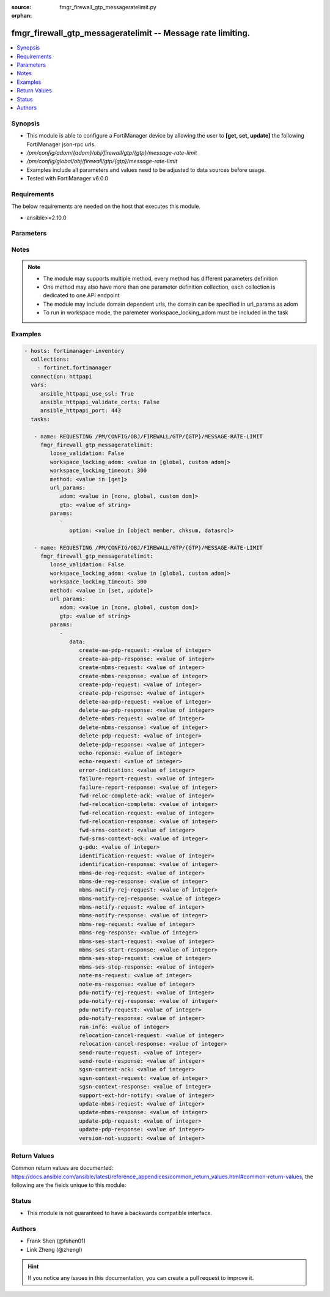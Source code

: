 :source: fmgr_firewall_gtp_messageratelimit.py

:orphan:

.. _fmgr_firewall_gtp_messageratelimit:

fmgr_firewall_gtp_messageratelimit -- Message rate limiting.
++++++++++++++++++++++++++++++++++++++++++++++++++++++++++++

.. versionadded:: 2.10

.. contents::
   :local:
   :depth: 1


Synopsis
--------

- This module is able to configure a FortiManager device by allowing the user to **[get, set, update]** the following FortiManager json-rpc urls.
- `/pm/config/adom/{adom}/obj/firewall/gtp/{gtp}/message-rate-limit`
- `/pm/config/global/obj/firewall/gtp/{gtp}/message-rate-limit`
- Examples include all parameters and values need to be adjusted to data sources before usage.
- Tested with FortiManager v6.0.0


Requirements
------------
The below requirements are needed on the host that executes this module.

- ansible>=2.10.0



Parameters
----------

.. raw:: html

 <ul>
 <li><span class="li-head">loose_validation</span> - Do parameter validation in a loose way <span class="li-normal">type: bool</span> <span class="li-required">required: false</span> <span class="li-normal">default: false</span>  </li>
 <li><span class="li-head">workspace_locking_adom</span> - Acquire the workspace lock if FortiManager is running in workspace mode <span class="li-normal">type: str</span> <span class="li-required">required: false</span> <span class="li-normal"> choices: global, custom dom</span> </li>
 <li><span class="li-head">workspace_locking_timeout</span> - The maximum time in seconds to wait for other users to release workspace lock <span class="li-normal">type: integer</span> <span class="li-required">required: false</span>  <span class="li-normal">default: 300</span> </li>
 <li><span class="li-head">url_params</span> - parameters in url path <span class="li-normal">type: dict</span> <span class="li-required">required: true</span></li>
 <ul class="ul-self">
 <li><span class="li-head">adom</span> - the domain prefix <span class="li-normal">type: str</span> <span class="li-normal"> choices: none, global, custom dom</span></li>
 <li><span class="li-head">gtp</span> - the object name <span class="li-normal">type: str</span> </li>
 </ul>
 <li><span class="li-head">parameters for method: [get]</span> - Message rate limiting.</li>
 <ul class="ul-self">
 <li><span class="li-head">option</span> - Set fetch option for the request. <span class="li-normal">type: str</span>  <span class="li-normal">choices: [object member, chksum, datasrc]</span> </li>
 </ul>
 <li><span class="li-head">parameters for method: [set, update]</span> - Message rate limiting.</li>
 <ul class="ul-self">
 <li><span class="li-head">data</span> - No description for the parameter <span class="li-normal">type: dict</span> <ul class="ul-self">
 <li><span class="li-head">create-aa-pdp-request</span> - Rate limit for create AA PDP context request (packets per second). <span class="li-normal">type: int</span> </li>
 <li><span class="li-head">create-aa-pdp-response</span> - Rate limit for create AA PDP context response (packets per second). <span class="li-normal">type: int</span> </li>
 <li><span class="li-head">create-mbms-request</span> - Rate limit for create MBMS context request (packets per second). <span class="li-normal">type: int</span> </li>
 <li><span class="li-head">create-mbms-response</span> - Rate limit for create MBMS context response (packets per second). <span class="li-normal">type: int</span> </li>
 <li><span class="li-head">create-pdp-request</span> - Rate limit for create PDP context request (packets per second). <span class="li-normal">type: int</span> </li>
 <li><span class="li-head">create-pdp-response</span> - Rate limit for create PDP context response (packets per second). <span class="li-normal">type: int</span> </li>
 <li><span class="li-head">delete-aa-pdp-request</span> - Rate limit for delete AA PDP context request (packets per second). <span class="li-normal">type: int</span> </li>
 <li><span class="li-head">delete-aa-pdp-response</span> - Rate limit for delete AA PDP context response (packets per second). <span class="li-normal">type: int</span> </li>
 <li><span class="li-head">delete-mbms-request</span> - Rate limit for delete MBMS context request (packets per second). <span class="li-normal">type: int</span> </li>
 <li><span class="li-head">delete-mbms-response</span> - Rate limit for delete MBMS context response (packets per second). <span class="li-normal">type: int</span> </li>
 <li><span class="li-head">delete-pdp-request</span> - Rate limit for delete PDP context request (packets per second). <span class="li-normal">type: int</span> </li>
 <li><span class="li-head">delete-pdp-response</span> - Rate limit for delete PDP context response (packets per second). <span class="li-normal">type: int</span> </li>
 <li><span class="li-head">echo-reponse</span> - Rate limit for echo response (packets per second). <span class="li-normal">type: int</span> </li>
 <li><span class="li-head">echo-request</span> - Rate limit for echo requests (packets per second). <span class="li-normal">type: int</span> </li>
 <li><span class="li-head">error-indication</span> - Rate limit for error indication (packets per second). <span class="li-normal">type: int</span> </li>
 <li><span class="li-head">failure-report-request</span> - Rate limit for failure report request (packets per second). <span class="li-normal">type: int</span> </li>
 <li><span class="li-head">failure-report-response</span> - Rate limit for failure report response (packets per second). <span class="li-normal">type: int</span> </li>
 <li><span class="li-head">fwd-reloc-complete-ack</span> - Rate limit for forward relocation complete acknowledge (packets per second). <span class="li-normal">type: int</span> </li>
 <li><span class="li-head">fwd-relocation-complete</span> - Rate limit for forward relocation complete (packets per second). <span class="li-normal">type: int</span> </li>
 <li><span class="li-head">fwd-relocation-request</span> - Rate limit for forward relocation request (packets per second). <span class="li-normal">type: int</span> </li>
 <li><span class="li-head">fwd-relocation-response</span> - Rate limit for forward relocation response (packets per second). <span class="li-normal">type: int</span> </li>
 <li><span class="li-head">fwd-srns-context</span> - Rate limit for forward SRNS context (packets per second). <span class="li-normal">type: int</span> </li>
 <li><span class="li-head">fwd-srns-context-ack</span> - Rate limit for forward SRNS context acknowledge (packets per second). <span class="li-normal">type: int</span> </li>
 <li><span class="li-head">g-pdu</span> - Rate limit for G-PDU (packets per second). <span class="li-normal">type: int</span> </li>
 <li><span class="li-head">identification-request</span> - Rate limit for identification request (packets per second). <span class="li-normal">type: int</span> </li>
 <li><span class="li-head">identification-response</span> - Rate limit for identification response (packets per second). <span class="li-normal">type: int</span> </li>
 <li><span class="li-head">mbms-de-reg-request</span> - Rate limit for MBMS de-registration request (packets per second). <span class="li-normal">type: int</span> </li>
 <li><span class="li-head">mbms-de-reg-response</span> - Rate limit for MBMS de-registration response (packets per second). <span class="li-normal">type: int</span> </li>
 <li><span class="li-head">mbms-notify-rej-request</span> - Rate limit for MBMS notification reject request (packets per second). <span class="li-normal">type: int</span> </li>
 <li><span class="li-head">mbms-notify-rej-response</span> - Rate limit for MBMS notification reject response (packets per second). <span class="li-normal">type: int</span> </li>
 <li><span class="li-head">mbms-notify-request</span> - Rate limit for MBMS notification request (packets per second). <span class="li-normal">type: int</span> </li>
 <li><span class="li-head">mbms-notify-response</span> - Rate limit for MBMS notification response (packets per second). <span class="li-normal">type: int</span> </li>
 <li><span class="li-head">mbms-reg-request</span> - Rate limit for MBMS registration request (packets per second). <span class="li-normal">type: int</span> </li>
 <li><span class="li-head">mbms-reg-response</span> - Rate limit for MBMS registration response (packets per second). <span class="li-normal">type: int</span> </li>
 <li><span class="li-head">mbms-ses-start-request</span> - Rate limit for MBMS session start request (packets per second). <span class="li-normal">type: int</span> </li>
 <li><span class="li-head">mbms-ses-start-response</span> - Rate limit for MBMS session start response (packets per second). <span class="li-normal">type: int</span> </li>
 <li><span class="li-head">mbms-ses-stop-request</span> - Rate limit for MBMS session stop request (packets per second). <span class="li-normal">type: int</span> </li>
 <li><span class="li-head">mbms-ses-stop-response</span> - Rate limit for MBMS session stop response (packets per second). <span class="li-normal">type: int</span> </li>
 <li><span class="li-head">note-ms-request</span> - Rate limit for note MS GPRS present request (packets per second). <span class="li-normal">type: int</span> </li>
 <li><span class="li-head">note-ms-response</span> - Rate limit for note MS GPRS present response (packets per second). <span class="li-normal">type: int</span> </li>
 <li><span class="li-head">pdu-notify-rej-request</span> - Rate limit for PDU notify reject request (packets per second). <span class="li-normal">type: int</span> </li>
 <li><span class="li-head">pdu-notify-rej-response</span> - Rate limit for PDU notify reject response (packets per second). <span class="li-normal">type: int</span> </li>
 <li><span class="li-head">pdu-notify-request</span> - Rate limit for PDU notify request (packets per second). <span class="li-normal">type: int</span> </li>
 <li><span class="li-head">pdu-notify-response</span> - Rate limit for PDU notify response (packets per second). <span class="li-normal">type: int</span> </li>
 <li><span class="li-head">ran-info</span> - Rate limit for RAN information relay (packets per second). <span class="li-normal">type: int</span> </li>
 <li><span class="li-head">relocation-cancel-request</span> - Rate limit for relocation cancel request (packets per second). <span class="li-normal">type: int</span> </li>
 <li><span class="li-head">relocation-cancel-response</span> - Rate limit for relocation cancel response (packets per second). <span class="li-normal">type: int</span> </li>
 <li><span class="li-head">send-route-request</span> - Rate limit for send routing information for GPRS request (packets per second). <span class="li-normal">type: int</span> </li>
 <li><span class="li-head">send-route-response</span> - Rate limit for send routing information for GPRS response (packets per second). <span class="li-normal">type: int</span> </li>
 <li><span class="li-head">sgsn-context-ack</span> - Rate limit for SGSN context acknowledgement (packets per second). <span class="li-normal">type: int</span> </li>
 <li><span class="li-head">sgsn-context-request</span> - Rate limit for SGSN context request (packets per second). <span class="li-normal">type: int</span> </li>
 <li><span class="li-head">sgsn-context-response</span> - Rate limit for SGSN context response (packets per second). <span class="li-normal">type: int</span> </li>
 <li><span class="li-head">support-ext-hdr-notify</span> - Rate limit for support extension headers notification (packets per second). <span class="li-normal">type: int</span> </li>
 <li><span class="li-head">update-mbms-request</span> - Rate limit for update MBMS context request (packets per second). <span class="li-normal">type: int</span> </li>
 <li><span class="li-head">update-mbms-response</span> - Rate limit for update MBMS context response (packets per second). <span class="li-normal">type: int</span> </li>
 <li><span class="li-head">update-pdp-request</span> - Rate limit for update PDP context request (packets per second). <span class="li-normal">type: int</span> </li>
 <li><span class="li-head">update-pdp-response</span> - Rate limit for update PDP context response (packets per second). <span class="li-normal">type: int</span> </li>
 <li><span class="li-head">version-not-support</span> - Rate limit for version not supported (packets per second). <span class="li-normal">type: int</span> </li>
 </ul>
 </ul>
 </ul>






Notes
-----
.. note::

   - The module may supports multiple method, every method has different parameters definition

   - One method may also have more than one parameter definition collection, each collection is dedicated to one API endpoint

   - The module may include domain dependent urls, the domain can be specified in url_params as adom

   - To run in workspace mode, the paremeter workspace_locking_adom must be included in the task

Examples
--------

.. code-block:: yaml+jinja

 - hosts: fortimanager-inventory
   collections:
     - fortinet.fortimanager
   connection: httpapi
   vars:
      ansible_httpapi_use_ssl: True
      ansible_httpapi_validate_certs: False
      ansible_httpapi_port: 443
   tasks:

    - name: REQUESTING /PM/CONFIG/OBJ/FIREWALL/GTP/{GTP}/MESSAGE-RATE-LIMIT
      fmgr_firewall_gtp_messageratelimit:
         loose_validation: False
         workspace_locking_adom: <value in [global, custom adom]>
         workspace_locking_timeout: 300
         method: <value in [get]>
         url_params:
            adom: <value in [none, global, custom dom]>
            gtp: <value of string>
         params:
            -
               option: <value in [object member, chksum, datasrc]>

    - name: REQUESTING /PM/CONFIG/OBJ/FIREWALL/GTP/{GTP}/MESSAGE-RATE-LIMIT
      fmgr_firewall_gtp_messageratelimit:
         loose_validation: False
         workspace_locking_adom: <value in [global, custom adom]>
         workspace_locking_timeout: 300
         method: <value in [set, update]>
         url_params:
            adom: <value in [none, global, custom dom]>
            gtp: <value of string>
         params:
            -
               data:
                  create-aa-pdp-request: <value of integer>
                  create-aa-pdp-response: <value of integer>
                  create-mbms-request: <value of integer>
                  create-mbms-response: <value of integer>
                  create-pdp-request: <value of integer>
                  create-pdp-response: <value of integer>
                  delete-aa-pdp-request: <value of integer>
                  delete-aa-pdp-response: <value of integer>
                  delete-mbms-request: <value of integer>
                  delete-mbms-response: <value of integer>
                  delete-pdp-request: <value of integer>
                  delete-pdp-response: <value of integer>
                  echo-reponse: <value of integer>
                  echo-request: <value of integer>
                  error-indication: <value of integer>
                  failure-report-request: <value of integer>
                  failure-report-response: <value of integer>
                  fwd-reloc-complete-ack: <value of integer>
                  fwd-relocation-complete: <value of integer>
                  fwd-relocation-request: <value of integer>
                  fwd-relocation-response: <value of integer>
                  fwd-srns-context: <value of integer>
                  fwd-srns-context-ack: <value of integer>
                  g-pdu: <value of integer>
                  identification-request: <value of integer>
                  identification-response: <value of integer>
                  mbms-de-reg-request: <value of integer>
                  mbms-de-reg-response: <value of integer>
                  mbms-notify-rej-request: <value of integer>
                  mbms-notify-rej-response: <value of integer>
                  mbms-notify-request: <value of integer>
                  mbms-notify-response: <value of integer>
                  mbms-reg-request: <value of integer>
                  mbms-reg-response: <value of integer>
                  mbms-ses-start-request: <value of integer>
                  mbms-ses-start-response: <value of integer>
                  mbms-ses-stop-request: <value of integer>
                  mbms-ses-stop-response: <value of integer>
                  note-ms-request: <value of integer>
                  note-ms-response: <value of integer>
                  pdu-notify-rej-request: <value of integer>
                  pdu-notify-rej-response: <value of integer>
                  pdu-notify-request: <value of integer>
                  pdu-notify-response: <value of integer>
                  ran-info: <value of integer>
                  relocation-cancel-request: <value of integer>
                  relocation-cancel-response: <value of integer>
                  send-route-request: <value of integer>
                  send-route-response: <value of integer>
                  sgsn-context-ack: <value of integer>
                  sgsn-context-request: <value of integer>
                  sgsn-context-response: <value of integer>
                  support-ext-hdr-notify: <value of integer>
                  update-mbms-request: <value of integer>
                  update-mbms-response: <value of integer>
                  update-pdp-request: <value of integer>
                  update-pdp-response: <value of integer>
                  version-not-support: <value of integer>



Return Values
-------------


Common return values are documented: https://docs.ansible.com/ansible/latest/reference_appendices/common_return_values.html#common-return-values, the following are the fields unique to this module:


.. raw:: html

 <ul>
 <li><span class="li-return"> return values for method: [get]</span> </li>
 <ul class="ul-self">
 <li><span class="li-return">data</span>
 - No description for the parameter <span class="li-normal">type: dict</span> <ul class="ul-self">
 <li> <span class="li-return"> create-aa-pdp-request </span> - Rate limit for create AA PDP context request (packets per second). <span class="li-normal">type: int</span>  </li>
 <li> <span class="li-return"> create-aa-pdp-response </span> - Rate limit for create AA PDP context response (packets per second). <span class="li-normal">type: int</span>  </li>
 <li> <span class="li-return"> create-mbms-request </span> - Rate limit for create MBMS context request (packets per second). <span class="li-normal">type: int</span>  </li>
 <li> <span class="li-return"> create-mbms-response </span> - Rate limit for create MBMS context response (packets per second). <span class="li-normal">type: int</span>  </li>
 <li> <span class="li-return"> create-pdp-request </span> - Rate limit for create PDP context request (packets per second). <span class="li-normal">type: int</span>  </li>
 <li> <span class="li-return"> create-pdp-response </span> - Rate limit for create PDP context response (packets per second). <span class="li-normal">type: int</span>  </li>
 <li> <span class="li-return"> delete-aa-pdp-request </span> - Rate limit for delete AA PDP context request (packets per second). <span class="li-normal">type: int</span>  </li>
 <li> <span class="li-return"> delete-aa-pdp-response </span> - Rate limit for delete AA PDP context response (packets per second). <span class="li-normal">type: int</span>  </li>
 <li> <span class="li-return"> delete-mbms-request </span> - Rate limit for delete MBMS context request (packets per second). <span class="li-normal">type: int</span>  </li>
 <li> <span class="li-return"> delete-mbms-response </span> - Rate limit for delete MBMS context response (packets per second). <span class="li-normal">type: int</span>  </li>
 <li> <span class="li-return"> delete-pdp-request </span> - Rate limit for delete PDP context request (packets per second). <span class="li-normal">type: int</span>  </li>
 <li> <span class="li-return"> delete-pdp-response </span> - Rate limit for delete PDP context response (packets per second). <span class="li-normal">type: int</span>  </li>
 <li> <span class="li-return"> echo-reponse </span> - Rate limit for echo response (packets per second). <span class="li-normal">type: int</span>  </li>
 <li> <span class="li-return"> echo-request </span> - Rate limit for echo requests (packets per second). <span class="li-normal">type: int</span>  </li>
 <li> <span class="li-return"> error-indication </span> - Rate limit for error indication (packets per second). <span class="li-normal">type: int</span>  </li>
 <li> <span class="li-return"> failure-report-request </span> - Rate limit for failure report request (packets per second). <span class="li-normal">type: int</span>  </li>
 <li> <span class="li-return"> failure-report-response </span> - Rate limit for failure report response (packets per second). <span class="li-normal">type: int</span>  </li>
 <li> <span class="li-return"> fwd-reloc-complete-ack </span> - Rate limit for forward relocation complete acknowledge (packets per second). <span class="li-normal">type: int</span>  </li>
 <li> <span class="li-return"> fwd-relocation-complete </span> - Rate limit for forward relocation complete (packets per second). <span class="li-normal">type: int</span>  </li>
 <li> <span class="li-return"> fwd-relocation-request </span> - Rate limit for forward relocation request (packets per second). <span class="li-normal">type: int</span>  </li>
 <li> <span class="li-return"> fwd-relocation-response </span> - Rate limit for forward relocation response (packets per second). <span class="li-normal">type: int</span>  </li>
 <li> <span class="li-return"> fwd-srns-context </span> - Rate limit for forward SRNS context (packets per second). <span class="li-normal">type: int</span>  </li>
 <li> <span class="li-return"> fwd-srns-context-ack </span> - Rate limit for forward SRNS context acknowledge (packets per second). <span class="li-normal">type: int</span>  </li>
 <li> <span class="li-return"> g-pdu </span> - Rate limit for G-PDU (packets per second). <span class="li-normal">type: int</span>  </li>
 <li> <span class="li-return"> identification-request </span> - Rate limit for identification request (packets per second). <span class="li-normal">type: int</span>  </li>
 <li> <span class="li-return"> identification-response </span> - Rate limit for identification response (packets per second). <span class="li-normal">type: int</span>  </li>
 <li> <span class="li-return"> mbms-de-reg-request </span> - Rate limit for MBMS de-registration request (packets per second). <span class="li-normal">type: int</span>  </li>
 <li> <span class="li-return"> mbms-de-reg-response </span> - Rate limit for MBMS de-registration response (packets per second). <span class="li-normal">type: int</span>  </li>
 <li> <span class="li-return"> mbms-notify-rej-request </span> - Rate limit for MBMS notification reject request (packets per second). <span class="li-normal">type: int</span>  </li>
 <li> <span class="li-return"> mbms-notify-rej-response </span> - Rate limit for MBMS notification reject response (packets per second). <span class="li-normal">type: int</span>  </li>
 <li> <span class="li-return"> mbms-notify-request </span> - Rate limit for MBMS notification request (packets per second). <span class="li-normal">type: int</span>  </li>
 <li> <span class="li-return"> mbms-notify-response </span> - Rate limit for MBMS notification response (packets per second). <span class="li-normal">type: int</span>  </li>
 <li> <span class="li-return"> mbms-reg-request </span> - Rate limit for MBMS registration request (packets per second). <span class="li-normal">type: int</span>  </li>
 <li> <span class="li-return"> mbms-reg-response </span> - Rate limit for MBMS registration response (packets per second). <span class="li-normal">type: int</span>  </li>
 <li> <span class="li-return"> mbms-ses-start-request </span> - Rate limit for MBMS session start request (packets per second). <span class="li-normal">type: int</span>  </li>
 <li> <span class="li-return"> mbms-ses-start-response </span> - Rate limit for MBMS session start response (packets per second). <span class="li-normal">type: int</span>  </li>
 <li> <span class="li-return"> mbms-ses-stop-request </span> - Rate limit for MBMS session stop request (packets per second). <span class="li-normal">type: int</span>  </li>
 <li> <span class="li-return"> mbms-ses-stop-response </span> - Rate limit for MBMS session stop response (packets per second). <span class="li-normal">type: int</span>  </li>
 <li> <span class="li-return"> note-ms-request </span> - Rate limit for note MS GPRS present request (packets per second). <span class="li-normal">type: int</span>  </li>
 <li> <span class="li-return"> note-ms-response </span> - Rate limit for note MS GPRS present response (packets per second). <span class="li-normal">type: int</span>  </li>
 <li> <span class="li-return"> pdu-notify-rej-request </span> - Rate limit for PDU notify reject request (packets per second). <span class="li-normal">type: int</span>  </li>
 <li> <span class="li-return"> pdu-notify-rej-response </span> - Rate limit for PDU notify reject response (packets per second). <span class="li-normal">type: int</span>  </li>
 <li> <span class="li-return"> pdu-notify-request </span> - Rate limit for PDU notify request (packets per second). <span class="li-normal">type: int</span>  </li>
 <li> <span class="li-return"> pdu-notify-response </span> - Rate limit for PDU notify response (packets per second). <span class="li-normal">type: int</span>  </li>
 <li> <span class="li-return"> ran-info </span> - Rate limit for RAN information relay (packets per second). <span class="li-normal">type: int</span>  </li>
 <li> <span class="li-return"> relocation-cancel-request </span> - Rate limit for relocation cancel request (packets per second). <span class="li-normal">type: int</span>  </li>
 <li> <span class="li-return"> relocation-cancel-response </span> - Rate limit for relocation cancel response (packets per second). <span class="li-normal">type: int</span>  </li>
 <li> <span class="li-return"> send-route-request </span> - Rate limit for send routing information for GPRS request (packets per second). <span class="li-normal">type: int</span>  </li>
 <li> <span class="li-return"> send-route-response </span> - Rate limit for send routing information for GPRS response (packets per second). <span class="li-normal">type: int</span>  </li>
 <li> <span class="li-return"> sgsn-context-ack </span> - Rate limit for SGSN context acknowledgement (packets per second). <span class="li-normal">type: int</span>  </li>
 <li> <span class="li-return"> sgsn-context-request </span> - Rate limit for SGSN context request (packets per second). <span class="li-normal">type: int</span>  </li>
 <li> <span class="li-return"> sgsn-context-response </span> - Rate limit for SGSN context response (packets per second). <span class="li-normal">type: int</span>  </li>
 <li> <span class="li-return"> support-ext-hdr-notify </span> - Rate limit for support extension headers notification (packets per second). <span class="li-normal">type: int</span>  </li>
 <li> <span class="li-return"> update-mbms-request </span> - Rate limit for update MBMS context request (packets per second). <span class="li-normal">type: int</span>  </li>
 <li> <span class="li-return"> update-mbms-response </span> - Rate limit for update MBMS context response (packets per second). <span class="li-normal">type: int</span>  </li>
 <li> <span class="li-return"> update-pdp-request </span> - Rate limit for update PDP context request (packets per second). <span class="li-normal">type: int</span>  </li>
 <li> <span class="li-return"> update-pdp-response </span> - Rate limit for update PDP context response (packets per second). <span class="li-normal">type: int</span>  </li>
 <li> <span class="li-return"> version-not-support </span> - Rate limit for version not supported (packets per second). <span class="li-normal">type: int</span>  </li>
 </ul>
 <li><span class="li-return">status</span>
 - No description for the parameter <span class="li-normal">type: dict</span> <ul class="ul-self">
 <li> <span class="li-return"> code </span> - No description for the parameter <span class="li-normal">type: int</span>  </li>
 <li> <span class="li-return"> message </span> - No description for the parameter <span class="li-normal">type: str</span>  </li>
 </ul>
 <li><span class="li-return">url</span>
 - No description for the parameter <span class="li-normal">type: str</span>  <span class="li-normal">example: /pm/config/adom/{adom}/obj/firewall/gtp/{gtp}/message-rate-limit</span>  </li>
 </ul>
 <li><span class="li-return"> return values for method: [set, update]</span> </li>
 <ul class="ul-self">
 <li><span class="li-return">status</span>
 - No description for the parameter <span class="li-normal">type: dict</span> <ul class="ul-self">
 <li> <span class="li-return"> code </span> - No description for the parameter <span class="li-normal">type: int</span>  </li>
 <li> <span class="li-return"> message </span> - No description for the parameter <span class="li-normal">type: str</span>  </li>
 </ul>
 <li><span class="li-return">url</span>
 - No description for the parameter <span class="li-normal">type: str</span>  <span class="li-normal">example: /pm/config/adom/{adom}/obj/firewall/gtp/{gtp}/message-rate-limit</span>  </li>
 </ul>
 </ul>





Status
------

- This module is not guaranteed to have a backwards compatible interface.


Authors
-------

- Frank Shen (@fshen01)
- Link Zheng (@zhengl)


.. hint::

    If you notice any issues in this documentation, you can create a pull request to improve it.




